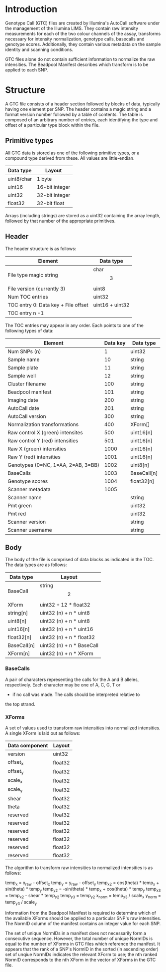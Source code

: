 #+AUTHOR:    Keith James
#+EMAIL:     kdj@sanger.ac.uk
#+DESCRIPTION: A description of Illumina's binary Genotype Call file format.
#+OPTIONS:   H:6 num:t toc:t \n:nil @:t ::t |:t ^:t -:t f:t *:t <:t
#+OPTIONS:   TeX:t LaTeX:t skip:nil d:nil todo:t pri:nil tags:nil
#+LATEX_HEADER: \renewcommand{\familydefault}{\sfdefault}
#+LaTeX_CLASS_OPTIONS: [a4]

* Introduction

  Genotype Call (GTC) files are created by Illumina's AutoCall
  software under the management of the Illumina LIMS. They contain raw
  intensity measurements for each of the two colour channels of the
  assay, transforms necessary for intensity normalization, genotype
  calls, basecalls and genotype scores. Additionally, they contain
  various metadata on the sample identity and scanning conditions.

  GTC files alone do not contain sufficient information to normalize
  the raw intensities. The Beadpool Manifest describes which transform
  is to be applied to each SNP.


* Structure

A GTC file consists of a header section followed by blocks of data,
typically having one element per SNP. The header contains a magic
string and a format version number followed by a table of
contents. The table is composed of an arbitrary number of entries,
each identifying the type and offset of a particular type block within
the file.


** Primitive types

   All GTC data is stored as one of the following primitive types, or
   a compound type derived from these. All values are little-endian.

   |------------+----------------|
   | Data type  | Layout         |
   |------------+----------------|
   | uint8/char | 1 byte         |
   | uint16     | 16-bit integer |
   | uint32     | 32-bit integer |
   | float32    | 32-bit float   |
   |------------+----------------|

   Arrays (including strings) are stored as a uint32 containing the
   array length, followed by that number of the appropriate
   primitives.


** Header

   The header structure is as follows:
   
   |-------------------------------------+-----------------|
   | Element                             | Data type       |
   |-------------------------------------+-----------------|
   | File type magic string              | char\[3\]       |
   | File version  (currently 3)         | uint8           |
   | Num TOC entries                     | uint32          |
   | TOC entry 0: Data key + File offset | uint16 + uint32 |
   | TOC entry n -1                      |                 |
   |-------------------------------------+-----------------|

   The TOC entries may appear in any order. Each points to one of the
   following types of data:

   |------------------------------------+----------+-------------|
   | Element                            | Data key | Data type   |
   |------------------------------------+----------+-------------|
   | Num SNPs (n)                       |        1 | uint32      |
   | Sample name                        |       10 | string      |
   | Sample plate                       |       11 | string      |
   | Sample well                        |       12 | string      |
   | Cluster filename                   |      100 | string      |
   | Beadpool manifest                  |      101 | string      |
   | Imaging date                       |      200 | string      |
   | AutoCall date                      |      201 | string      |
   | AutoCall version                   |      300 | string      |
   | Normalization transformations      |      400 | XForm[]     |
   | Raw control X (green) intensites   |      500 | uint16[n]   |
   | Raw control Y (red) intensities    |      501 | uint16[n]   |
   | Raw X (green) intensities          |     1000 | uint16[n]   |
   | Raw Y (red) intensities            |     1001 | uint16[n]   |
   | Genotypes (0=NC, 1=AA, 2=AB, 3=BB) |     1002 | uint8[n]    |
   | BaseCalls                          |     1003 | BaseCall[n] |
   | Genotype scores                    |     1004 | float32[n]  |
   | Scanner metadata                   |     1005 |             |
   | Scanner name                       |          | string      |
   | Pmt green                          |          | uint32      |
   | Pmt red                            |          | uint32      |
   | Scanner version                    |          | string      |
   | Scanner username                   |          | string      |
   |------------------------------------+----------+-------------|


** Body

   The body of the file is comprised of data blocks as indicated in
   the TOC. The data types are as follows:

   |-------------+------------------------------|
   | Data type   | Layout                       |
   |-------------+------------------------------|
   | BaseCall    | string\[2\]                  |
   | XForm       | uint32 + 12 * float32        |
   | string[n]   | uint32 (n) + n * uint8       |
   | uint8[n]    | uint32 (n) + n * uint8       |
   | uint16[n]   | uint32 (n) + n * uint16      |
   | float32[n]  | uint32 (n) + n * float32     |
   | BaseCall[n] | uint32 (n) + n * BaseCall    |
   | XForm[n]    | uint32 (n) + n * XForm       |
   |-------------+------------------------------|


*** BaseCalls

    A pair of characters representing the calls for the A and B
    alleles, respectively. Each character may be one of A, C, G, T or
    - if no call was made. The calls should be interpreted relative to
    the top strand.


*** XForms

    A set of values used to transform raw intensities into normalized
    intensities. A single XForm is laid out as follows:

    |----------------+---------|
    | Data component | Layout  |
    |----------------+---------|
    | version        | uint32  |
    | offset_x       | float32 |
    | offset_y       | float32 |
    | scale_x        | float32 |
    | scale_y        | float32 |
    | shear          | float32 |
    | theta          | float32 |
    | reserved       | float32 |
    | reserved       | float32 |
    | reserved       | float32 |
    | reserved       | float32 |
    | reserved       | float32 |
    | reserved       | float32 |
    |----------------+---------|

    The algorithm to transform raw intensities to normalized
    intensities is as follows:

    temp_x = x_raw - offset_x
    temp_y = y_raw - offset_y
    temp_x2 =  cos(theta) * temp_x + sin(theta) * temp_y
    temp_y2 = -sin(theta) * temp_x + cos(theta) * temp_y
    temp_x3 = temp_x2 - shear * temp_y2
    temp_y3 = temp_y2
    x_norm = temp_x3 / scale_x
    y_norm = temp_y3 / scale_y

    Information from the Beadpool Manifest is required to determine
    which of the available XForms should be applied to a particular
    SNP's raw intensities. The NormID column of the manifest contains
    an integer value for each SNP.

    The set of unique NormIDs in a manifest does not necessarily form
    a consecutive sequence. However, the total number of unique
    NormIDs is equal to the number of XForms in GTC files which
    reference the manifest. It appears that the rank of a SNP's NormID
    in the sorted (in ascending order) set of unqiue NormIDs indicates
    the relevant XForm to use; the nth ranked NormID corresponds to
    the nth XForm in the vector of XForms in the GTC file.

